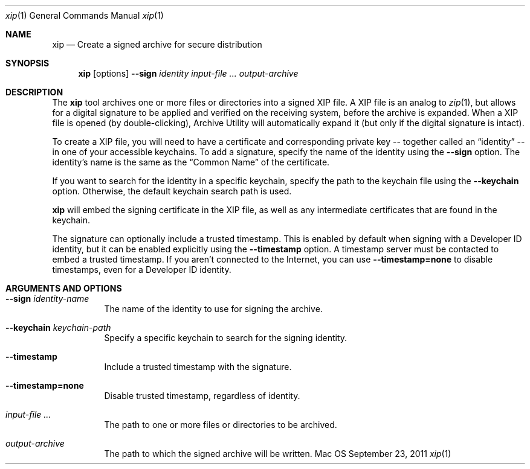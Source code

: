 .Dd September 23, 2011 
.Dt xip 1 
.Os Mac OS X
.\"																				NAME 
.Sh NAME
.Nm xip
.Nd Create a signed archive for secure distribution
.\"																				SYNOPSIS
.Sh SYNOPSIS
.Nm
.Op options
.Cm --sign Ar identity
.Ar input-file ...
.Ar output-archive
.\"																				DESCRIPTION
.Sh DESCRIPTION
The
.Nm
tool archives one or more files or directories into a signed XIP file. A XIP file is
an analog to 
.Xr zip 1 ,
but allows for a digital signature to be applied and verified on the receiving system,
before the archive is expanded. When a XIP file is opened (by double-clicking), Archive
Utility will automatically expand it (but only if the digital signature is intact).
.Pp
To create a XIP file,
you will need to have a certificate and corresponding private key -- together called an
.Dq identity
-- in one of your accessible keychains. To add a signature, specify the name of the identity using the
.Cm --sign
option. The identity's name is the same as the
.Dq Common Name
of the certificate.
.Pp
If you want to search for the identity in a specific keychain, specify the path to the
keychain file using the 
.Cm --keychain
option. Otherwise, the default keychain search path is used.
.Pp
.Nm
will embed the signing certificate in the XIP file, as well as any intermediate
certificates that are found in the keychain. 
.Pp
The signature can optionally include a trusted timestamp. This is enabled by default when signing with
a Developer ID identity, but it can be enabled explicitly using the
.Cm --timestamp 
option. A timestamp server must be contacted to embed a trusted timestamp. If you aren't
connected to the Internet, you can use
.Cm --timestamp=none
to disable timestamps, even for a Developer ID identity.
.\"																				OPTIONS 
.Sh ARGUMENTS AND OPTIONS
.Bl -tag
.It Cm --sign Ar identity-name
The name of the identity to use for signing the archive.
.It Cm --keychain Ar keychain-path
Specify a specific keychain to search for the signing identity.
.It Cm --timestamp
Include a trusted timestamp with the signature.
.It Cm --timestamp=none
Disable trusted timestamp, regardless of identity.
.It Ar input-file ...
The path to one or more files or directories to be archived.
.It Ar output-archive
The path to which the signed archive will be written.
.El
